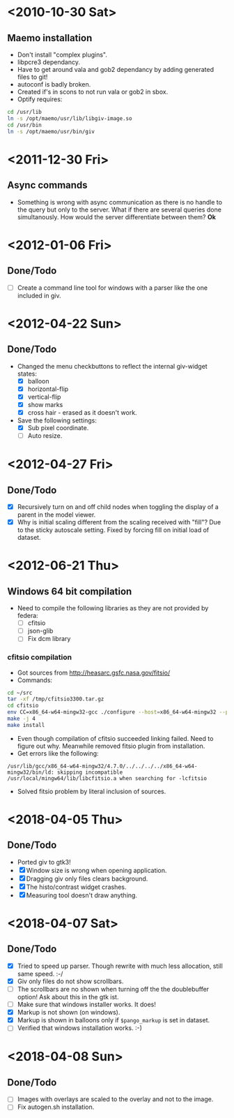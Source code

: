 #+startup: hidestars showall
* <2010-10-30 Sat>
** Maemo installation
  - Don't install "complex plugins".
  - libpcre3 dependancy.
  - Have to get around vala and gob2 dependancy by adding generated files to git!
  - autoconf is badly broken.
  - Created if's in scons to not run vala or gob2 in sbox.
  - Optify requires:
#+begin_src sh
 cd /usr/lib
 ln -s /opt/maemo/usr/lib/libgiv-image.so 
 cd /usr/bin
 ln -s /opt/maemo/usr/bin/giv
#+end_src

* <2011-12-30 Fri>
** Async commands
   - Something is wrong with async communication as there is no handle to the query but only to the server. What if there are several queries done simultanously. How would the server differentiate between them? *Ok*
* <2012-01-06 Fri>
** Done/Todo
   - [ ] Create a command line tool for windows with a parser like the one included in giv.
* <2012-04-22 Sun>
** Done/Todo
    - Changed the menu checkbuttons to reflect the internal giv-widget states:
      - [X] balloon
      - [X] horizontal-flip
      - [X] vertical-flip
      - [X] show marks
      - [X] cross hair - erased as it doesn't work.
    - Save the following settings:
      - [X] Sub pixel coordinate.
      - [ ] Auto resize.
* <2012-04-27 Fri>
** Done/Todo
   - [X] Recursively turn on and off child nodes when toggling the display of a parent in the model viewer.
   - [X] Why is initial scaling different from the scaling received with "fill"? Due to the sticky autoscale setting. Fixed by forcing fill on initial load of dataset.
* <2012-06-21 Thu>
** Windows 64 bit compilation
   - Need to compile the following libraries as they are not provided by federa:
     - [ ] cfitsio
     - [ ] json-glib
     - [ ] Fix dcm library
*** cfitsio compilation
    - Got sources from http://heasarc.gsfc.nasa.gov/fitsio/
    - Commands:
    #+begin_src sh
   cd ~/src
   tar -xf /tmp/cfitsio3300.tar.gz
   cd cfitsio
   env CC=x86_64-w64-mingw32-gcc ./configure --host=x86_64-w64-mingw32 --prefix=/usr/local/mingw64
   make -j 4
   make install
    #+end_src
   - Even though compilation of cfitsio succeeded linking failed. Need to figure out why. Meanwhile removed fitsio plugin from installation.
   - Get errors like the following:
   #+begin_example
   /usr/lib/gcc/x86_64-w64-mingw32/4.7.0/../../../../x86_64-w64-mingw32/bin/ld: skipping incompatible /usr/local/mingw64/lib/libcfitsio.a when searching for -lcfitsio
   #+end_example
    - Solved fitsio problem by literal inclusion of sources.
* <2018-04-05 Thu>
** Done/Todo
   - Ported giv to gtk3!
   - [X] Window size is wrong when opening application.
   - [X] Dragging giv only files clears background.
   - [X] The histo/contrast widget crashes.
   - [X] Measuring tool doesn't draw anything.
* <2018-04-07 Sat>
** Done/Todo
   - [X] Tried to speed up parser. Though rewrite with much less allocation, still same speed. :-/
   - [X] Giv only files do not show scrollbars. 
   - [ ] The scrollbars are no shown when turning off the the doublebuffer option! Ask about this in the gtk ist.
   - [ ] Make sure that windows installer works. It does!
   - [X] Markup is not shown (on windows).
   - [X] Markup is shown in balloons only if ~$pango_markup~ is set in dataset.
   - [ ] Verified that windows installation works. :-)
* <2018-04-08 Sun>
** Done/Todo
   - [ ] Images with overlays are scaled to the overlay and not to the image.
   - [ ] Fix autogen.sh installation.
